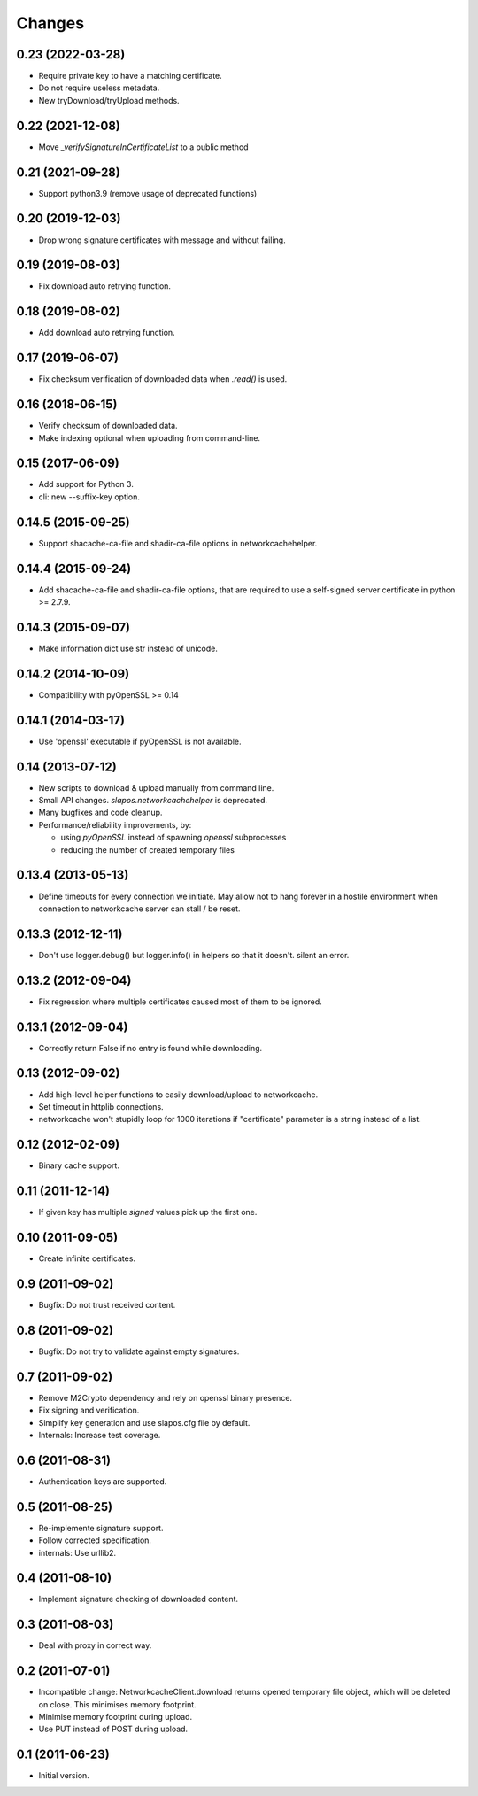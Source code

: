 Changes
=======

0.23 (2022-03-28)
-----------------

* Require private key to have a matching certificate.
* Do not require useless metadata.
* New tryDownload/tryUpload methods.

0.22 (2021-12-08)
-----------------

* Move `_verifySignatureInCertificateList` to a public method

0.21 (2021-09-28)
-----------------

* Support python3.9 (remove usage of deprecated functions)

0.20 (2019-12-03)
-----------------

* Drop wrong signature certificates with message and without failing.

0.19 (2019-08-03)
-----------------

* Fix download auto retrying function.


0.18 (2019-08-02)
-----------------

* Add download auto retrying function.

0.17 (2019-06-07)
-----------------

* Fix checksum verification of downloaded data when `.read()` is used.

0.16 (2018-06-15)
-----------------

* Verify checksum of downloaded data.
* Make indexing optional when uploading from command-line.

0.15 (2017-06-09)
-----------------

* Add support for Python 3.
* cli: new --suffix-key option.

0.14.5 (2015-09-25)
-------------------

* Support shacache-ca-file and shadir-ca-file options in networkcachehelper.

0.14.4 (2015-09-24)
-------------------

* Add shacache-ca-file and shadir-ca-file options, that are
  required to use a self-signed server certificate in python >= 2.7.9.

0.14.3 (2015-09-07)
-------------------

* Make information dict use str instead of unicode.

0.14.2 (2014-10-09)
-------------------

* Compatibility with pyOpenSSL >= 0.14

0.14.1 (2014-03-17)
-------------------

* Use 'openssl' executable if pyOpenSSL is not available.

0.14 (2013-07-12)
-----------------

* New scripts to download & upload manually from command line.
* Small API changes. `slapos.networkcachehelper` is deprecated.
* Many bugfixes and code cleanup.
* Performance/reliability improvements, by:

  - using `pyOpenSSL` instead of spawning `openssl` subprocesses
  - reducing the number of created temporary files

0.13.4 (2013-05-13)
-------------------

* Define timeouts for every connection we initiate. May allow not to hang
  forever in a hostile environment when connection to networkcache server
  can stall / be reset.

0.13.3 (2012-12-11)
-------------------

* Don't use logger.debug() but logger.info() in helpers so that it doesn't.
  silent an error.

0.13.2 (2012-09-04)
-------------------

* Fix regression where multiple certificates caused most of them to be
  ignored.

0.13.1 (2012-09-04)
-------------------

* Correctly return False if no entry is found while downloading.

0.13 (2012-09-02)
-----------------

* Add high-level helper functions to easily download/upload to networkcache.
* Set timeout in httplib connections.
* networkcache won't stupidly loop for 1000 iterations if "certificate"
  parameter is a string instead of a list.

0.12 (2012-02-09)
-----------------

* Binary cache support.

0.11 (2011-12-14)
-----------------

* If given key has multiple *signed* values pick up the first one.

0.10 (2011-09-05)
-----------------

* Create infinite certificates.

0.9 (2011-09-02)
----------------

* Bugfix: Do not trust received content.

0.8 (2011-09-02)
----------------

* Bugfix: Do not try to validate against empty signatures.

0.7 (2011-09-02)
----------------

* Remove M2Crypto dependency and rely on openssl binary presence.
* Fix signing and verification.
* Simplify key generation and use slapos.cfg file by default.
* Internals: Increase test coverage.

0.6 (2011-08-31)
----------------

* Authentication keys are supported.

0.5 (2011-08-25)
----------------

* Re-implemente signature support.
* Follow corrected specification.
* internals: Use urllib2.

0.4 (2011-08-10)
----------------

* Implement signature checking of downloaded content.

0.3 (2011-08-03)
----------------

* Deal with proxy in correct way.

0.2 (2011-07-01)
----------------

* Incompatible change: NetworkcacheClient.download returns opened temporary
  file object, which will be deleted on close. This minimises memory footprint.
* Minimise memory footprint during upload.
* Use PUT instead of POST during upload.

0.1 (2011-06-23)
----------------

* Initial version.

